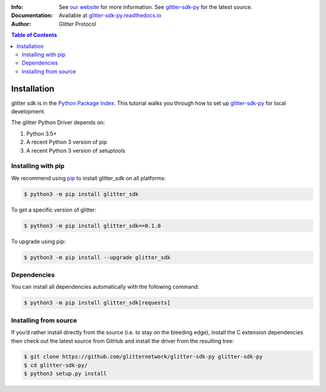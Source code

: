 
:Info: See `our website`_  for more information. See `glitter-sdk-py`_ for the latest source.
:Documentation: Available at `glitter-sdk-py.readthedocs.io`_
:Author: Glitter Protocol

.. contents:: Table of Contents

=========================
 Installation
=========================

glitter sdk is in the `Python Package Index`_.
This tutorial walks you through how to set up glitter-sdk-py_ for local development.

The glitter Python Driver depends on:

1. Python 3.5+
2. A recent Python 3 version of pip
3. A recent Python 3 version of setuptools

Installing with pip
---------------------

We recommend using pip_ to install glitter_sdk on all platforms:

.. code-block:: bash

    $ python3 -m pip install glitter_sdk

To get a specific version of glitter:

.. code-block:: bash

    $ python3 -m pip install glitter_sdk==0.1.0

To upgrade using pip:

.. code-block:: bash

    $ python3 -m pip install --upgrade glitter_sdk

Dependencies
---------------------

You can install all dependencies automatically with the following command:

.. code-block:: bash

    $ python3 -m pip install glitter_sdk[requests]


Installing from source
----------------------------------

If you’d rather install directly from the source (i.e. to stay on the bleeding edge), install the C extension dependencies then check out the latest source from GitHub and install the driver from the resulting tree:

.. code-block:: bash

    $ git clone https://github.com/glitternetwork/glitter-sdk-py glitter-sdk-py
    $ cd glitter-sdk-py/
    $ python3 setup.py install


.. _our website: https://glitterprotocol.io
.. _glitter-sdk-py: https://github.com/glitternetwork/glitter-sdk-py
.. _glitter-sdk-py.readthedocs.io: https://glitter-sdk-py.readthedocs.io/en/latest/index.html
.. _pip: https://pypi.org/project/pip/
.. _Python Package Index: https://pypi.org/project/glitter_sdk/
